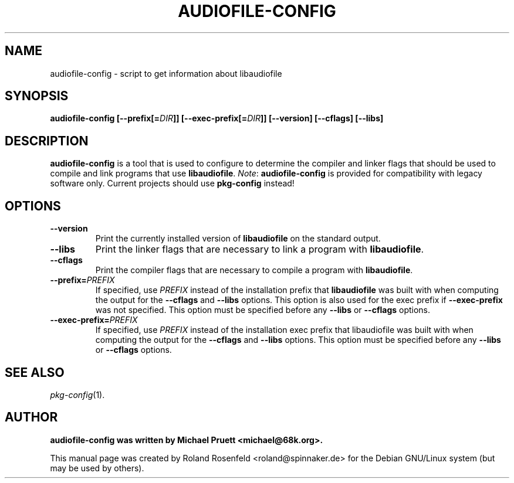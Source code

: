 .\" audiofile-config - script to get information about libaudiofile
.\" Copyright (c) 1999  Roland Rosenfeld <roland@debian.org>
.\"               
.\" This manual page is free software; you can redistribute it and/or modify
.\" it under the terms of the GNU General Public License as published by
.\" the Free Software Foundation; either version 2 of the License, or
.\" (at your option) any later version.
.\" 
.\" This program is distributed in the hope that it will be useful,
.\" but WITHOUT ANY WARRANTY; without even the implied warranty of
.\" MERCHANTABILITY or FITNESS FOR A PARTICULAR PURPOSE.  See the
.\" GNU General Public License for more details.
.\" 
.\" You should have received a copy of the GNU General Public License
.\" along with this program; if not, write to the Free Software
.\" Foundation, Inc.,59 Temple Place - Suite 330, Boston, MA 02111-1307, USA.
.\"
.\" This manual page is written especially for Debian Linux.
.\"
.TH AUDIOFILE-CONFIG 1 "June 1999" "Debian Project" "Debian GNU/Linux"
.SH NAME
audiofile-config \- script to get information about libaudiofile
.SH SYNOPSIS
.B audiofile-config 
.BI [--prefix[= DIR ]]
.BI [--exec-prefix[= DIR ]]
.B [--version]
.B [--cflags]
.B [--libs]
.SH DESCRIPTION
.B audiofile-config
is a tool that is used to configure to determine the compiler and
linker flags that should be used to compile and link programs that use
.BR libaudiofile .
.IR Note :
.B audiofile-config
is provided for compatibility with legacy software only.  Current
projects should use
.B pkg-config
instead!
.SH OPTIONS
.TP
.B --version
Print the currently installed version of 
.B libaudiofile
on the standard output.
.TP
.B --libs
Print the linker flags that are necessary to link a program with
.BR libaudiofile .
.TP
.B --cflags
Print the compiler flags that are necessary to compile a program with 
.BR libaudiofile .
.TP
.BI  --prefix= PREFIX
If specified, use 
.I PREFIX
instead of the installation prefix that 
.B libaudiofile
was built with when computing the output for the 
.B --cflags
and
.B --libs
options. This option is also used for the exec prefix if
.B --exec-prefix
was not specified. This option must be specified before any
.B --libs
or 
.B --cflags
options.
.TP
.BI --exec-prefix= PREFIX
If specified, use 
.I PREFIX
instead of the installation exec prefix that libaudiofile was built
with when computing the output for the 
.B --cflags
and 
.B --libs
options. This option must be specified before any
.B --libs
or
.B --cflags
options.
.SH "SEE ALSO"
.IR pkg-config (1).
.SH AUTHOR
.B audiofile-config was written by Michael Pruett <michael@68k.org>.
.PP
This manual page was created by Roland Rosenfeld <roland@spinnaker.de>
for the Debian GNU/Linux system (but may be used by others).
